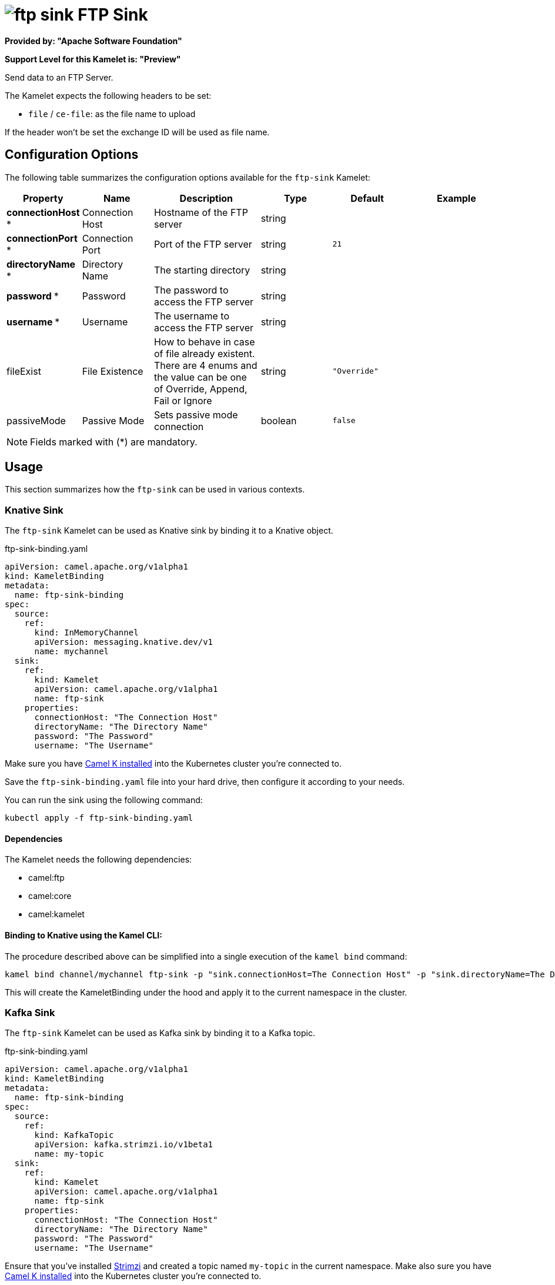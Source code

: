 // THIS FILE IS AUTOMATICALLY GENERATED: DO NOT EDIT
= image:kamelets/ftp-sink.svg[] FTP Sink

*Provided by: "Apache Software Foundation"*

*Support Level for this Kamelet is: "Preview"*

Send data to an FTP Server.

The Kamelet expects the following headers to be set:

- `file` / `ce-file`: as the file name to upload

If the header won't be set the exchange ID will be used as file name.

== Configuration Options

The following table summarizes the configuration options available for the `ftp-sink` Kamelet:
[width="100%",cols="2,^2,3,^2,^2,^3",options="header"]
|===
| Property| Name| Description| Type| Default| Example
| *connectionHost {empty}* *| Connection Host| Hostname of the FTP server| string| | 
| *connectionPort {empty}* *| Connection Port| Port of the FTP server| string| `21`| 
| *directoryName {empty}* *| Directory Name| The starting directory| string| | 
| *password {empty}* *| Password| The password to access the FTP server| string| | 
| *username {empty}* *| Username| The username to access the FTP server| string| | 
| fileExist| File Existence| How to behave in case of file already existent. There are 4 enums and the value can be one of Override, Append, Fail or Ignore| string| `"Override"`| 
| passiveMode| Passive Mode| Sets passive mode connection| boolean| `false`| 
|===

NOTE: Fields marked with ({empty}*) are mandatory.

== Usage

This section summarizes how the `ftp-sink` can be used in various contexts.

=== Knative Sink

The `ftp-sink` Kamelet can be used as Knative sink by binding it to a Knative object.

.ftp-sink-binding.yaml
[source,yaml]
----
apiVersion: camel.apache.org/v1alpha1
kind: KameletBinding
metadata:
  name: ftp-sink-binding
spec:
  source:
    ref:
      kind: InMemoryChannel
      apiVersion: messaging.knative.dev/v1
      name: mychannel
  sink:
    ref:
      kind: Kamelet
      apiVersion: camel.apache.org/v1alpha1
      name: ftp-sink
    properties:
      connectionHost: "The Connection Host"
      directoryName: "The Directory Name"
      password: "The Password"
      username: "The Username"
  
----
Make sure you have xref:latest@camel-k::installation/installation.adoc[Camel K installed] into the Kubernetes cluster you're connected to.

Save the `ftp-sink-binding.yaml` file into your hard drive, then configure it according to your needs.

You can run the sink using the following command:

[source,shell]
----
kubectl apply -f ftp-sink-binding.yaml
----

==== *Dependencies*

The Kamelet needs the following dependencies:

- camel:ftp
- camel:core
- camel:kamelet 

==== *Binding to Knative using the Kamel CLI:*

The procedure described above can be simplified into a single execution of the `kamel bind` command:

[source,shell]
----
kamel bind channel/mychannel ftp-sink -p "sink.connectionHost=The Connection Host" -p "sink.directoryName=The Directory Name" -p "sink.password=The Password" -p "sink.username=The Username"
----

This will create the KameletBinding under the hood and apply it to the current namespace in the cluster.

=== Kafka Sink

The `ftp-sink` Kamelet can be used as Kafka sink by binding it to a Kafka topic.

.ftp-sink-binding.yaml
[source,yaml]
----
apiVersion: camel.apache.org/v1alpha1
kind: KameletBinding
metadata:
  name: ftp-sink-binding
spec:
  source:
    ref:
      kind: KafkaTopic
      apiVersion: kafka.strimzi.io/v1beta1
      name: my-topic
  sink:
    ref:
      kind: Kamelet
      apiVersion: camel.apache.org/v1alpha1
      name: ftp-sink
    properties:
      connectionHost: "The Connection Host"
      directoryName: "The Directory Name"
      password: "The Password"
      username: "The Username"
  
----

Ensure that you've installed https://strimzi.io/[Strimzi] and created a topic named `my-topic` in the current namespace.
Make also sure you have xref:latest@camel-k::installation/installation.adoc[Camel K installed] into the Kubernetes cluster you're connected to.

Save the `ftp-sink-binding.yaml` file into your hard drive, then configure it according to your needs.

You can run the sink using the following command:

[source,shell]
----
kubectl apply -f ftp-sink-binding.yaml
----

==== *Binding to Kafka using the Kamel CLI:*

The procedure described above can be simplified into a single execution of the `kamel bind` command:

[source,shell]
----
kamel bind kafka.strimzi.io/v1beta1:KafkaTopic:my-topic ftp-sink -p "sink.connectionHost=The Connection Host" -p "sink.directoryName=The Directory Name" -p "sink.password=The Password" -p "sink.username=The Username"
----

This will create the KameletBinding under the hood and apply it to the current namespace in the cluster.

// THIS FILE IS AUTOMATICALLY GENERATED: DO NOT EDIT
